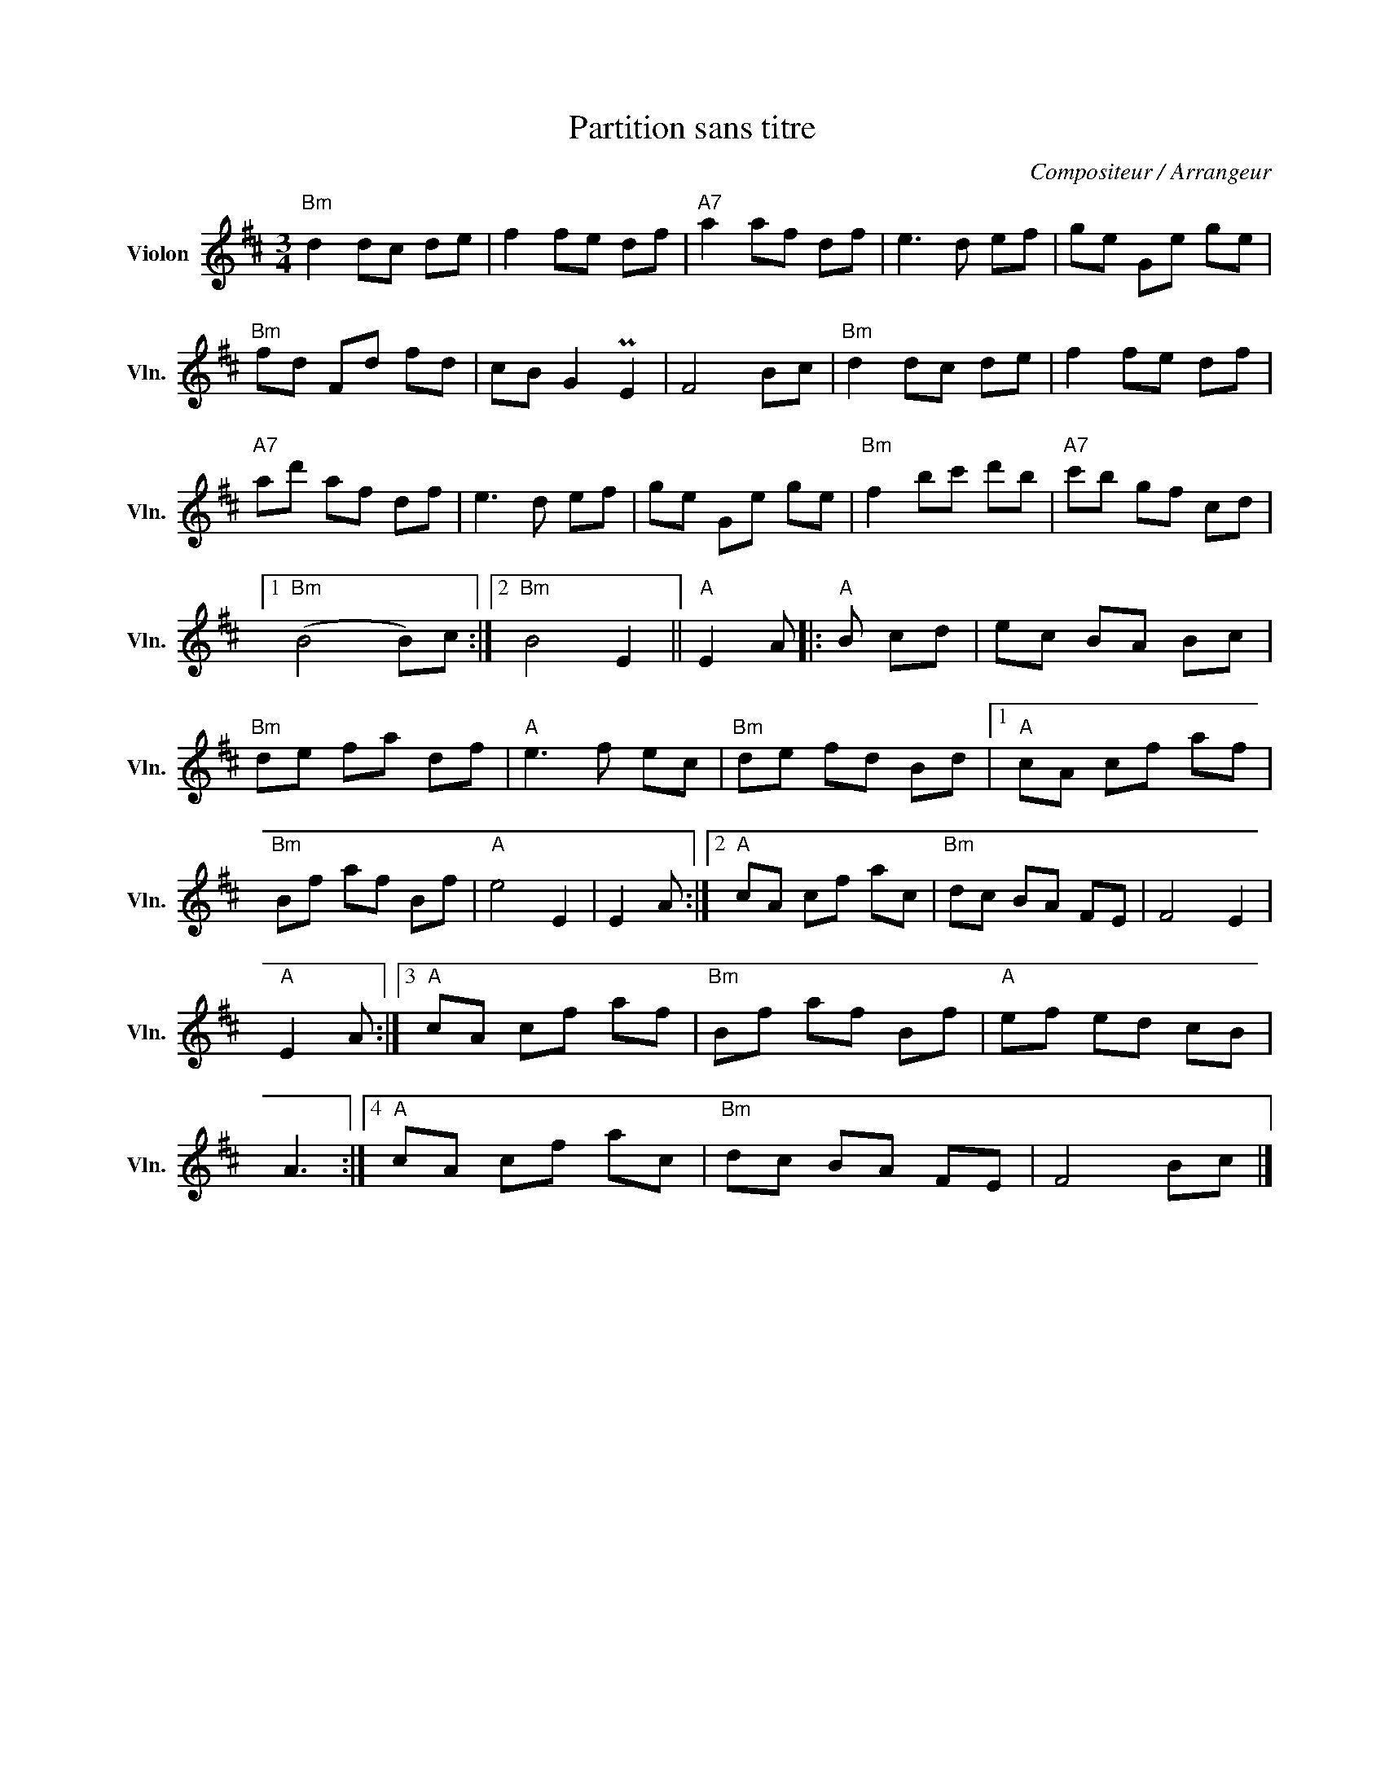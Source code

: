 X:1
T:Partition sans titre
C:Compositeur / Arrangeur
L:1/8
M:3/4
I:linebreak $
K:D
V:1 treble nm="Violon" snm="Vln."
V:1
"Bm" d2 dc de | f2 fe df |"A7" a2 af df | e3 d ef | ge Ge ge |"Bm" fd Fd fd | cB G2 PE2 | F4 Bc | %8
"Bm" d2 dc de | f2 fe df |"A7" ad' af df | e3 d ef | ge Ge ge |"Bm" f2 bc' d'b |"A7" c'b gf cd |1 %15
"Bm" (B4 B)c :|2"Bm" B4 E2 ||"A" E2 A |:"A" B cd | ec BA Bc |"Bm" de fa df |"A" e3 f ec | %22
"Bm" de fd Bd |1"A" cA cf af |"Bm" Bf af Bf |"A" e4 E2 | E2 A :|2"A" cA cf ac |"Bm" dc BA FE | %29
 F4 E2 |"A" E2 A :|3"A" cA cf af |"Bm" Bf af Bf |"A" ef ed cB | A3 :|4"A" cA cf ac |"Bm" dc BA FE | %37
 F4 Bc |] %38
